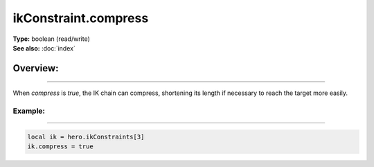 ===================================
ikConstraint.compress
===================================

| **Type:** boolean (read/write)
| **See also:** :doc:`index`

Overview:
.........
--------

When `compress` is `true`, the IK chain can compress, shortening its length
if necessary to reach the target more easily.

Example:
--------
--------

.. code-block:: lua

   local ik = hero.ikConstraints[3]
   ik.compress = true